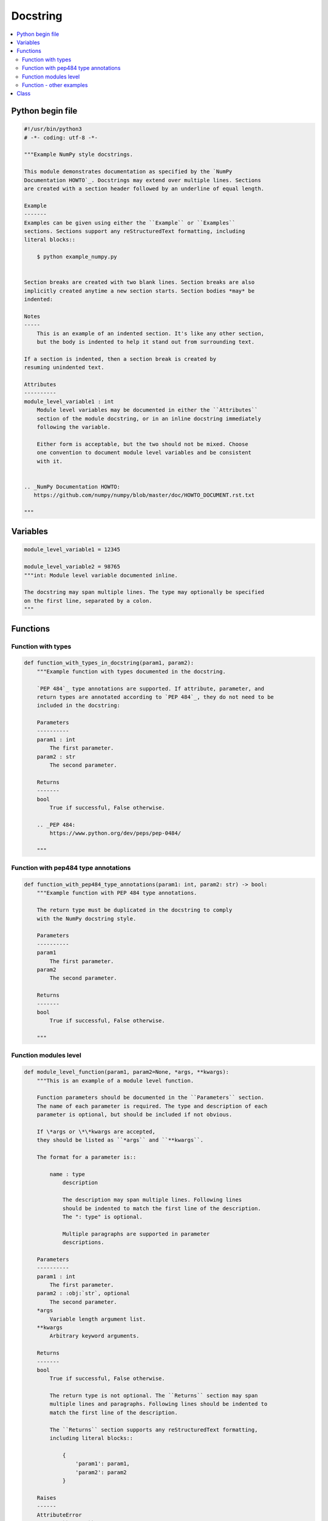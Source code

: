 =========
Docstring
=========

.. contents:: :local:

Python begin file
=================

.. code-block:: python

   #!/usr/bin/python3
   # -*- coding: utf-8 -*-

   """Example NumPy style docstrings.

   This module demonstrates documentation as specified by the `NumPy
   Documentation HOWTO`_. Docstrings may extend over multiple lines. Sections
   are created with a section header followed by an underline of equal length.

   Example
   -------
   Examples can be given using either the ``Example`` or ``Examples``
   sections. Sections support any reStructuredText formatting, including
   literal blocks::

       $ python example_numpy.py


   Section breaks are created with two blank lines. Section breaks are also
   implicitly created anytime a new section starts. Section bodies *may* be
   indented:

   Notes
   -----
       This is an example of an indented section. It's like any other section,
       but the body is indented to help it stand out from surrounding text.

   If a section is indented, then a section break is created by
   resuming unindented text.

   Attributes
   ----------
   module_level_variable1 : int
       Module level variables may be documented in either the ``Attributes``
       section of the module docstring, or in an inline docstring immediately
       following the variable.

       Either form is acceptable, but the two should not be mixed. Choose
       one convention to document module level variables and be consistent
       with it.


   .. _NumPy Documentation HOWTO:
      https://github.com/numpy/numpy/blob/master/doc/HOWTO_DOCUMENT.rst.txt

   """

Variables
=========


.. code-block:: python

   module_level_variable1 = 12345

   module_level_variable2 = 98765
   """int: Module level variable documented inline.

   The docstring may span multiple lines. The type may optionally be specified
   on the first line, separated by a colon.
   """

Functions
=========

Function with types
-------------------

.. code-block:: python

   def function_with_types_in_docstring(param1, param2):
       """Example function with types documented in the docstring.

       `PEP 484`_ type annotations are supported. If attribute, parameter, and
       return types are annotated according to `PEP 484`_, they do not need to be
       included in the docstring:

       Parameters
       ----------
       param1 : int
           The first parameter.
       param2 : str
           The second parameter.

       Returns
       -------
       bool
           True if successful, False otherwise.

       .. _PEP 484:
           https://www.python.org/dev/peps/pep-0484/

       """

Function with pep484 type annotations
-------------------------------------

.. code-block:: python

   def function_with_pep484_type_annotations(param1: int, param2: str) -> bool:
       """Example function with PEP 484 type annotations.

       The return type must be duplicated in the docstring to comply
       with the NumPy docstring style.

       Parameters
       ----------
       param1
           The first parameter.
       param2
           The second parameter.

       Returns
       -------
       bool
           True if successful, False otherwise.

       """

Function modules level
----------------------

.. code-block:: python

   def module_level_function(param1, param2=None, *args, **kwargs):
       """This is an example of a module level function.

       Function parameters should be documented in the ``Parameters`` section.
       The name of each parameter is required. The type and description of each
       parameter is optional, but should be included if not obvious.

       If \*args or \*\*kwargs are accepted,
       they should be listed as ``*args`` and ``**kwargs``.

       The format for a parameter is::

           name : type
               description

               The description may span multiple lines. Following lines
               should be indented to match the first line of the description.
               The ": type" is optional.

               Multiple paragraphs are supported in parameter
               descriptions.

       Parameters
       ----------
       param1 : int
           The first parameter.
       param2 : :obj:`str`, optional
           The second parameter.
       *args
           Variable length argument list.
       **kwargs
           Arbitrary keyword arguments.

       Returns
       -------
       bool
           True if successful, False otherwise.

           The return type is not optional. The ``Returns`` section may span
           multiple lines and paragraphs. Following lines should be indented to
           match the first line of the description.

           The ``Returns`` section supports any reStructuredText formatting,
           including literal blocks::

               {
                   'param1': param1,
                   'param2': param2
               }

       Raises
       ------
       AttributeError
           The ``Raises`` section is a list of all exceptions
           that are relevant to the interface.
       ValueError
           If `param2` is equal to `param1`.

       """
       if param1 == param2:
           raise ValueError('param1 may not be equal to param2')
       return True

Function - other examples
-------------------------

.. code-block:: python

   def example_generator(n):
       """Generators have a ``Yields`` section instead of a ``Returns`` section.

       Parameters
       ----------
       n : int
           The upper limit of the range to generate, from 0 to `n` - 1.

       Yields
       ------
       int
           The next number in the range of 0 to `n` - 1.

       Examples
       --------
       Examples should be written in doctest format, and should illustrate how
       to use the function.

       >>> print([i for i in example_generator(4)])
       [0, 1, 2, 3]

       """
       for i in range(n):
           yield i

.. code-block:: python

   class ExampleError(Exception):
       """Exceptions are documented in the same way as classes.

       The __init__ method may be documented in either the class level
       docstring, or as a docstring on the __init__ method itself.

       Either form is acceptable, but the two should not be mixed. Choose one
       convention to document the __init__ method and be consistent with it.

       Note
       ----
       Do not include the `self` parameter in the ``Parameters`` section.

       Parameters
       ----------
       msg : str
           Human readable string describing the exception.
       code : :obj:`int`, optional
           Numeric error code.

       Attributes
       ----------
       msg : str
           Human readable string describing the exception.
       code : int
           Numeric error code.

       """

       def __init__(self, msg, code):
           self.msg = msg
           self.code = code

Class
=====

.. code-block:: python

   class ExampleClass(object):
       """The summary line for a class docstring should fit on one line.

       If the class has public attributes, they may be documented here
       in an ``Attributes`` section and follow the same formatting as a
       function's ``Args`` section. Alternatively, attributes may be documented
       inline with the attribute's declaration (see __init__ method below).

       Properties created with the ``@property`` decorator should be documented
       in the property's getter method.

       Attributes
       ----------
       attr1 : str
           Description of `attr1`.
       attr2 : :obj:`int`, optional
           Description of `attr2`.

       """

       def __init__(self, param1, param2, param3):
           """Example of docstring on the __init__ method.

           The __init__ method may be documented in either the class level
           docstring, or as a docstring on the __init__ method itself.

           Either form is acceptable, but the two should not be mixed. Choose one
           convention to document the __init__ method and be consistent with it.

           Note
           ----
           Do not include the `self` parameter in the ``Parameters`` section.

           Parameters
           ----------
           param1 : str
               Description of `param1`.
           param2 : :obj:`list` of :obj:`str`
               Description of `param2`. Multiple
               lines are supported.
           param3 : :obj:`int`, optional
               Description of `param3`.

           """
           self.attr1 = param1
           self.attr2 = param2
           self.attr3 = param3  #: Doc comment *inline* with attribute

           #: list of str: Doc comment *before* attribute, with type specified
           self.attr4 = ["attr4"]

           self.attr5 = None
           """str: Docstring *after* attribute, with type specified."""

       @property
       def readonly_property(self):
           """str: Properties should be documented in their getter method."""
           return "readonly_property"

       @property
       def readwrite_property(self):
           """:obj:`list` of :obj:`str`: Properties with both a getter and setter
           should only be documented in their getter method.

           If the setter method contains notable behavior, it should be
           mentioned here.
           """
           return ["readwrite_property"]

       @readwrite_property.setter
       def readwrite_property(self, value):
           value

       def example_method(self, param1, param2):
           """Class methods are similar to regular functions.

           Note
           ----
           Do not include the `self` parameter in the ``Parameters`` section.

           Parameters
           ----------
           param1
               The first parameter.
           param2
               The second parameter.

           Returns
           -------
           bool
               True if successful, False otherwise.

           """
           return True

       def __special__(self):
           """By default special members with docstrings are not included.

           Special members are any methods or attributes that start with and
           end with a double underscore. Any special member with a docstring
           will be included in the output, if
           ``napoleon_include_special_with_doc`` is set to True.

           This behavior can be enabled by changing the following setting in
           Sphinx's conf.py::

               napoleon_include_special_with_doc = True

           """
           pass

       def __special_without_docstring__(self):
           pass

       def _private(self):
           """By default private members are not included.

           Private members are any methods or attributes that start with an
           underscore and are *not* special. By default they are not included
           in the output.

           This behavior can be changed such that private members *are* included
           by changing the following setting in Sphinx's conf.py::

               napoleon_include_private_with_doc = True

           """
           pass

       def _private_without_docstring(self):
           pass
